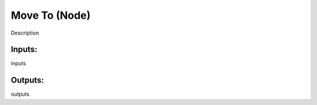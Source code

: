 Move To (Node)
===========================================

Description

Inputs:
-------

inputs

Outputs:
--------

outputs
